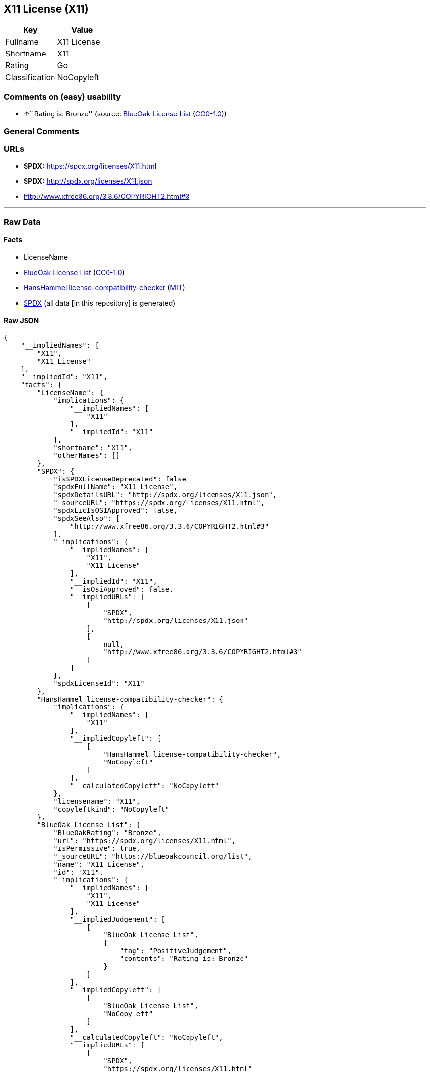 == X11 License (X11)

[cols=",",options="header",]
|===
|Key |Value
|Fullname |X11 License
|Shortname |X11
|Rating |Go
|Classification |NoCopyleft
|===

=== Comments on (easy) usability

* **↑**``Rating is: Bronze'' (source:
https://blueoakcouncil.org/list[BlueOak License List]
(https://raw.githubusercontent.com/blueoakcouncil/blue-oak-list-npm-package/master/LICENSE[CC0-1.0]))

=== General Comments

=== URLs

* *SPDX:* https://spdx.org/licenses/X11.html
* *SPDX:* http://spdx.org/licenses/X11.json
* http://www.xfree86.org/3.3.6/COPYRIGHT2.html#3

'''''

=== Raw Data

==== Facts

* LicenseName
* https://blueoakcouncil.org/list[BlueOak License List]
(https://raw.githubusercontent.com/blueoakcouncil/blue-oak-list-npm-package/master/LICENSE[CC0-1.0])
* https://github.com/HansHammel/license-compatibility-checker/blob/master/lib/licenses.json[HansHammel
license-compatibility-checker]
(https://github.com/HansHammel/license-compatibility-checker/blob/master/LICENSE[MIT])
* https://spdx.org/licenses/X11.html[SPDX] (all data [in this
repository] is generated)

==== Raw JSON

....
{
    "__impliedNames": [
        "X11",
        "X11 License"
    ],
    "__impliedId": "X11",
    "facts": {
        "LicenseName": {
            "implications": {
                "__impliedNames": [
                    "X11"
                ],
                "__impliedId": "X11"
            },
            "shortname": "X11",
            "otherNames": []
        },
        "SPDX": {
            "isSPDXLicenseDeprecated": false,
            "spdxFullName": "X11 License",
            "spdxDetailsURL": "http://spdx.org/licenses/X11.json",
            "_sourceURL": "https://spdx.org/licenses/X11.html",
            "spdxLicIsOSIApproved": false,
            "spdxSeeAlso": [
                "http://www.xfree86.org/3.3.6/COPYRIGHT2.html#3"
            ],
            "_implications": {
                "__impliedNames": [
                    "X11",
                    "X11 License"
                ],
                "__impliedId": "X11",
                "__isOsiApproved": false,
                "__impliedURLs": [
                    [
                        "SPDX",
                        "http://spdx.org/licenses/X11.json"
                    ],
                    [
                        null,
                        "http://www.xfree86.org/3.3.6/COPYRIGHT2.html#3"
                    ]
                ]
            },
            "spdxLicenseId": "X11"
        },
        "HansHammel license-compatibility-checker": {
            "implications": {
                "__impliedNames": [
                    "X11"
                ],
                "__impliedCopyleft": [
                    [
                        "HansHammel license-compatibility-checker",
                        "NoCopyleft"
                    ]
                ],
                "__calculatedCopyleft": "NoCopyleft"
            },
            "licensename": "X11",
            "copyleftkind": "NoCopyleft"
        },
        "BlueOak License List": {
            "BlueOakRating": "Bronze",
            "url": "https://spdx.org/licenses/X11.html",
            "isPermissive": true,
            "_sourceURL": "https://blueoakcouncil.org/list",
            "name": "X11 License",
            "id": "X11",
            "_implications": {
                "__impliedNames": [
                    "X11",
                    "X11 License"
                ],
                "__impliedJudgement": [
                    [
                        "BlueOak License List",
                        {
                            "tag": "PositiveJudgement",
                            "contents": "Rating is: Bronze"
                        }
                    ]
                ],
                "__impliedCopyleft": [
                    [
                        "BlueOak License List",
                        "NoCopyleft"
                    ]
                ],
                "__calculatedCopyleft": "NoCopyleft",
                "__impliedURLs": [
                    [
                        "SPDX",
                        "https://spdx.org/licenses/X11.html"
                    ]
                ]
            }
        }
    },
    "__impliedJudgement": [
        [
            "BlueOak License List",
            {
                "tag": "PositiveJudgement",
                "contents": "Rating is: Bronze"
            }
        ]
    ],
    "__impliedCopyleft": [
        [
            "BlueOak License List",
            "NoCopyleft"
        ],
        [
            "HansHammel license-compatibility-checker",
            "NoCopyleft"
        ]
    ],
    "__calculatedCopyleft": "NoCopyleft",
    "__isOsiApproved": false,
    "__impliedURLs": [
        [
            "SPDX",
            "https://spdx.org/licenses/X11.html"
        ],
        [
            "SPDX",
            "http://spdx.org/licenses/X11.json"
        ],
        [
            null,
            "http://www.xfree86.org/3.3.6/COPYRIGHT2.html#3"
        ]
    ]
}
....

==== Dot Cluster Graph

../dot/X11.svg
